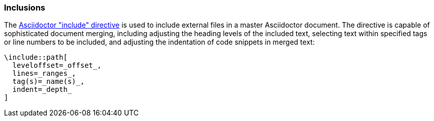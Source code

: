 === Inclusions

The http://asciidoctor.org/docs/user-manual/#include-directive[Asciidoctor "include" directive]
is used to include external files in a master Asciidoctor document. The
directive is capable of sophisticated document merging, including adjusting the
heading levels of the included text, selecting text within specified tags or
line numbers to be included, and adjusting the indentation of code snippets in
merged text:

[source,asciidoc]
----
\include::path[
  leveloffset=_offset_,
  lines=_ranges_,
  tag(s)=_name(s)_,
  indent=_depth_
]
----

